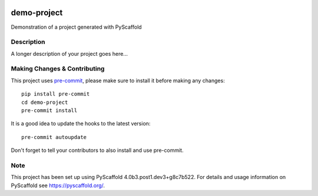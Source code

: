 .. image:: https://readthedocs.org/projects/pyscaffold-demo/badge/?version=latest
    :alt: ReadTheDocs
    :target: https://pyscaffold-demo.readthedocs.io/

============
demo-project
============


Demonstration of a project generated with PyScaffold


Description
===========

A longer description of your project goes here...


.. _pyscaffold-notes:

Making Changes & Contributing
=============================

This project uses `pre-commit`_, please make sure to install it before making any
changes::

    pip install pre-commit
    cd demo-project
    pre-commit install

It is a good idea to update the hooks to the latest version::

    pre-commit autoupdate

Don't forget to tell your contributors to also install and use pre-commit.

.. _pre-commit: http://pre-commit.com/

Note
====

This project has been set up using PyScaffold 4.0b3.post1.dev3+g8c7b522. For details and usage
information on PyScaffold see https://pyscaffold.org/.
